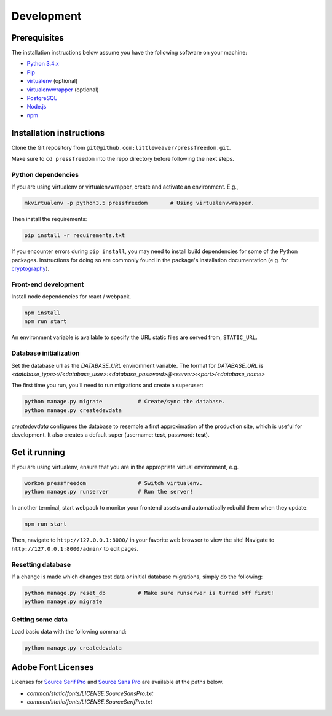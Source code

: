 Development
=============

Prerequisites
-------------

The installation instructions below assume you have the following software on your machine:

* `Python 3.4.x <http://www.python.org/download/releases/3.5.0/>`_
* `Pip <https://pip.readthedocs.org/en/latest/installing.html>`_
* `virtualenv <http://www.virtualenv.org/en/latest/virtualenv.html#installation>`_ (optional)
* `virtualenvwrapper <http://virtualenvwrapper.readthedocs.org/en/latest/install.html>`_ (optional)
* `PostgreSQL <http://www.postgresql.org/>`_
* `Node.js <https://nodejs.org>`_
* `npm <https://www.npmjs.com/>`_

Installation instructions
-------------------------

Clone the Git repository from ``git@github.com:littleweaver/pressfreedom.git``.

Make sure to ``cd pressfreedom`` into the repo directory before following the next steps.

Python dependencies
+++++++++++++++++++

If you are using virtualenv or virtualenvwrapper, create and activate an environment. E.g.,

.. code:: bash

    mkvirtualenv -p python3.5 pressfreedom       # Using virtualenvwrapper.

Then install the requirements:

.. code:: bash

    pip install -r requirements.txt

If you encounter errors during ``pip install``, you may need to install build dependencies for some of the Python packages. Instructions for doing so are commonly found in the package's installation documentation (e.g. for `cryptography <https://cryptography.io/en/latest/installation/.>`_).

Front-end development
+++++++++++++++++++++

Install node dependencies for react / webpack.

.. code:: bash

    npm install
    npm run start

An environment variable is available to specify the URL static files are served from, ``STATIC_URL``.

Database initialization
+++++++++++++++++++++++

Set the database url as the `DATABASE_URL` enviromnent variable.
The format for `DATABASE_URL` is
`<database_type>://<database_user>:<database_password>@<server>:<port>/<database_name>`

The first time you run, you'll need to run migrations and create a superuser:

.. code:: bash

    python manage.py migrate           # Create/sync the database.
    python manage.py createdevdata

`createdevdata` configures the database to resemble a first approximation of
the production site, which is useful for development. It also creates a default
super (username: **test**, password: **test**).

Get it running
--------------

If you are using virtualenv, ensure that you are in the appropriate virtual environment, e.g.

.. code:: bash

    workon pressfreedom                # Switch virtualenv.
    python manage.py runserver         # Run the server!

In another terminal, start webpack to monitor your frontend assets and automatically rebuild them when they update:

.. code:: bash

    npm run start

Then, navigate to ``http://127.0.0.1:8000/`` in your favorite web browser to view the site! Navigate to ``http://127.0.0.1:8000/admin/`` to edit pages.

Resetting database
++++++++++++++++++

If a change is made which changes test data or initial database migrations, simply do the following:

.. code:: bash

    python manage.py reset_db          # Make sure runserver is turned off first!
    python manage.py migrate

Getting some data
+++++++++++++++++

Load basic data with the following command:

.. code:: bash

    python manage.py createdevdata


Adobe Font Licenses
-------------------

Licenses for `Source Serif Pro <https://github.com/adobe-fonts/source-serif-pro>`_ and `Source Sans Pro <https://github.com/adobe-fonts/source-sans-pro>`_ are available at the paths below.

- `common/static/fonts/LICENSE.SourceSansPro.txt`
- `common/static/fonts/LICENSE.SourceSerifPro.txt`
